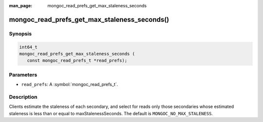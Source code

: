 :man_page: mongoc_read_prefs_get_max_staleness_seconds

mongoc_read_prefs_get_max_staleness_seconds()
=============================================

Synopsis
--------

.. code-block:: c

  int64_t
  mongoc_read_prefs_get_max_staleness_seconds (
     const mongoc_read_prefs_t *read_prefs);

Parameters
----------

* ``read_prefs``: A :symbol:`mongoc_read_prefs_t`.

Description
-----------

Clients estimate the staleness of each secondary, and select for reads only those secondaries whose estimated staleness is less than or equal to maxStalenessSeconds. The default is ``MONGOC_NO_MAX_STALENESS``.

